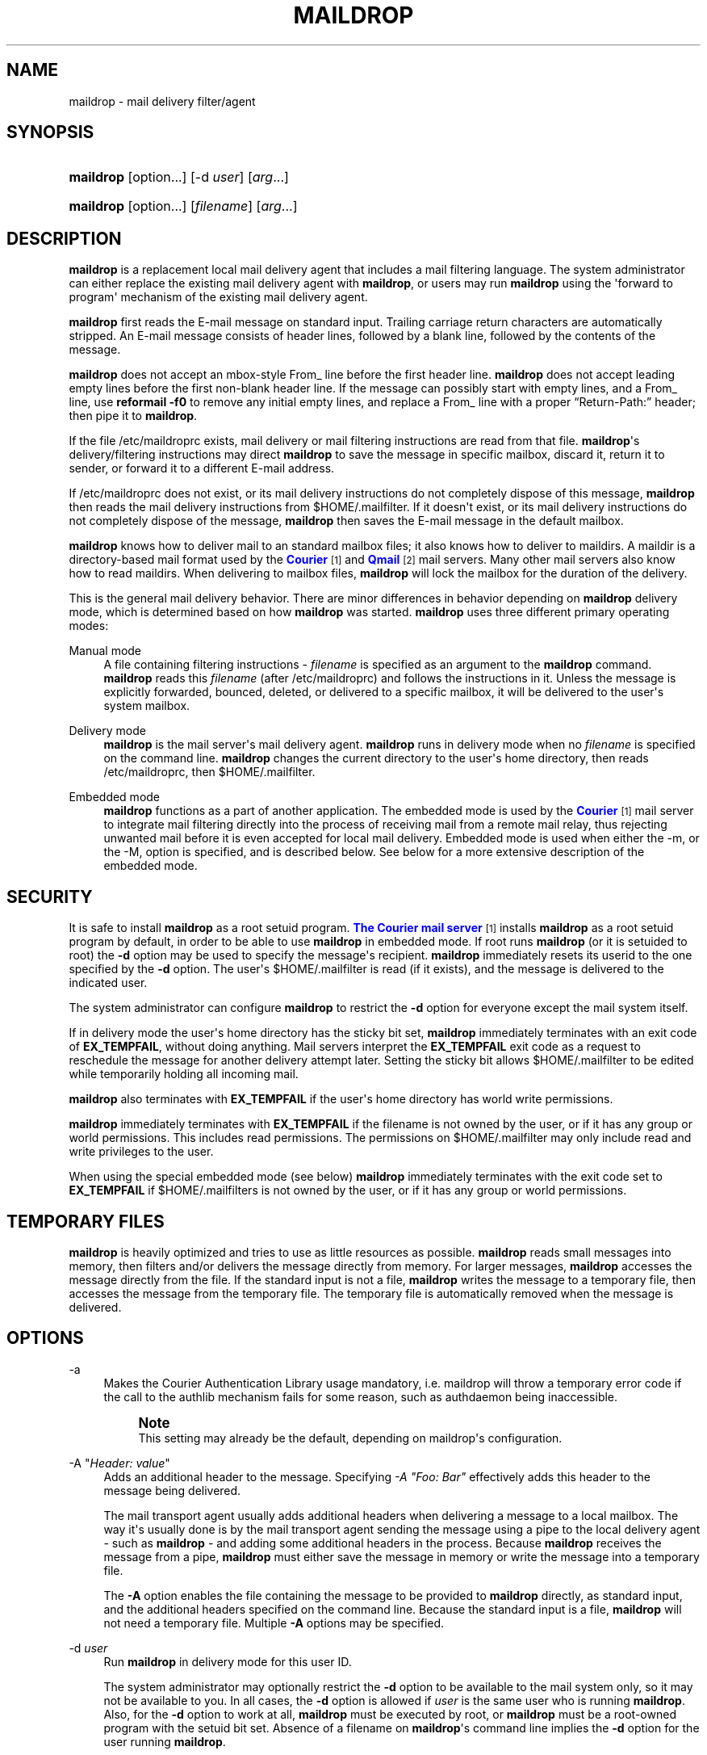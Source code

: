 '\" t
.\"<!-- Copyright 1998 - 2009 Double Precision, Inc.  See COPYING for -->
.\"<!-- distribution information. -->
.\"     Title: maildrop
.\"    Author: Sam Varshavchik
.\" Generator: DocBook XSL Stylesheets vsnapshot <http://docbook.sf.net/>
.\"      Date: 07/24/2017
.\"    Manual: Double Precision, Inc.
.\"    Source: Courier Mail Server
.\"  Language: English
.\"
.TH "MAILDROP" "1" "07/24/2017" "Courier Mail Server" "Double Precision, Inc\&."
.\" -----------------------------------------------------------------
.\" * Define some portability stuff
.\" -----------------------------------------------------------------
.\" ~~~~~~~~~~~~~~~~~~~~~~~~~~~~~~~~~~~~~~~~~~~~~~~~~~~~~~~~~~~~~~~~~
.\" http://bugs.debian.org/507673
.\" http://lists.gnu.org/archive/html/groff/2009-02/msg00013.html
.\" ~~~~~~~~~~~~~~~~~~~~~~~~~~~~~~~~~~~~~~~~~~~~~~~~~~~~~~~~~~~~~~~~~
.ie \n(.g .ds Aq \(aq
.el       .ds Aq '
.\" -----------------------------------------------------------------
.\" * set default formatting
.\" -----------------------------------------------------------------
.\" disable hyphenation
.nh
.\" disable justification (adjust text to left margin only)
.ad l
.\" -----------------------------------------------------------------
.\" * MAIN CONTENT STARTS HERE *
.\" -----------------------------------------------------------------
.SH "NAME"
maildrop \- mail delivery filter/agent
.SH "SYNOPSIS"
.HP \w'\fBmaildrop\fR\ 'u
\fBmaildrop\fR [option...] [\-d\ \fIuser\fR] [\fIarg\fR...]
.HP \w'\fBmaildrop\fR\ 'u
\fBmaildrop\fR [option...] [\fIfilename\fR] [\fIarg\fR...]
.SH "DESCRIPTION"
.PP
\fBmaildrop\fR
is a replacement local mail delivery agent that includes a mail filtering language\&. The system administrator can either replace the existing mail delivery agent with
\fBmaildrop\fR, or users may run
\fBmaildrop\fR
using the \*(Aqforward to program\*(Aq mechanism of the existing mail delivery agent\&.
.PP
\fBmaildrop\fR
first reads the E\-mail message on standard input\&. Trailing carriage return characters are automatically stripped\&. An E\-mail message consists of header lines, followed by a blank line, followed by the contents of the message\&.
.PP
\fBmaildrop\fR
does not accept an mbox\-style
From_
line before the first header line\&.
\fBmaildrop\fR
does not accept leading empty lines before the first non\-blank header line\&. If the message can possibly start with empty lines, and a
From_
line, use
\fBreformail \-f0\fR
to remove any initial empty lines, and replace a
From_
line with a proper
\(lqReturn\-Path:\(rq
header; then pipe it to
\fBmaildrop\fR\&.
.PP
If the file
/etc/maildroprc
exists, mail delivery or mail filtering instructions are read from that file\&.
\fBmaildrop\fR\*(Aqs delivery/filtering instructions may direct
\fBmaildrop\fR
to save the message in specific mailbox, discard it, return it to sender, or forward it to a different E\-mail address\&.
.PP
If
/etc/maildroprc
does not exist, or its mail delivery instructions do not completely dispose of this message,
\fBmaildrop\fR
then reads the mail delivery instructions from
$HOME/\&.mailfilter\&. If it doesn\*(Aqt exist, or its mail delivery instructions do not completely dispose of the message,
\fBmaildrop\fR
then saves the E\-mail message in the default mailbox\&.
.PP
\fBmaildrop\fR
knows how to deliver mail to an standard mailbox files; it also knows how to deliver to maildirs\&. A
maildir
is a directory\-based mail format used by the
\m[blue]\fBCourier\fR\m[]\&\s-2\u[1]\d\s+2
and
\m[blue]\fBQmail\fR\m[]\&\s-2\u[2]\d\s+2
mail servers\&. Many other mail servers also know how to read maildirs\&. When delivering to mailbox files,
\fBmaildrop\fR
will lock the mailbox for the duration of the delivery\&.
.PP
This is the general mail delivery behavior\&. There are minor differences in behavior depending on
\fBmaildrop\fR
delivery mode, which is determined based on how
\fBmaildrop\fR
was started\&.
\fBmaildrop\fR
uses three different primary operating modes:
.PP
Manual mode
.RS 4
A file containing filtering instructions \-
\fIfilename\fR
is specified as an argument to the
\fBmaildrop\fR
command\&.
\fBmaildrop\fR
reads this
\fIfilename\fR
(after
/etc/maildroprc) and follows the instructions in it\&. Unless the message is explicitly forwarded, bounced, deleted, or delivered to a specific mailbox, it will be delivered to the user\*(Aqs system mailbox\&.
.RE
.PP
Delivery mode
.RS 4
\fBmaildrop\fR
is the mail server\*(Aqs mail delivery agent\&.
\fBmaildrop\fR
runs in delivery mode when no
\fIfilename\fR
is specified on the command line\&.
\fBmaildrop\fR
changes the current directory to the user\*(Aqs home directory, then reads
/etc/maildroprc, then
$HOME/\&.mailfilter\&.
.RE
.PP
Embedded mode
.RS 4
\fBmaildrop\fR
functions as a part of another application\&. The embedded mode is used by the
\m[blue]\fBCourier\fR\m[]\&\s-2\u[1]\d\s+2
mail server to integrate mail filtering directly into the process of receiving mail from a remote mail relay, thus rejecting unwanted mail before it is even accepted for local mail delivery\&. Embedded mode is used when either the \-m, or the \-M, option is specified, and is described below\&. See below for a more extensive description of the embedded mode\&.
.RE
.SH "SECURITY"
.PP
It is safe to install
\fBmaildrop\fR
as a root setuid program\&.
\m[blue]\fBThe Courier mail server\fR\m[]\&\s-2\u[1]\d\s+2
installs
\fBmaildrop\fR
as a root setuid program by default, in order to be able to use
\fBmaildrop\fR
in embedded mode\&. If root runs
\fBmaildrop\fR
(or it is setuided to root) the
\fB\-d\fR
option may be used to specify the message\*(Aqs recipient\&.
\fBmaildrop\fR
immediately resets its userid to the one specified by the
\fB\-d\fR
option\&. The user\*(Aqs
$HOME/\&.mailfilter
is read (if it exists), and the message is delivered to the indicated user\&.
.PP
The system administrator can configure
\fBmaildrop\fR
to restrict the
\fB\-d\fR
option for everyone except the mail system itself\&.
.PP
If in delivery mode the user\*(Aqs home directory has the sticky bit set,
\fBmaildrop\fR
immediately terminates with an exit code of
\fBEX_TEMPFAIL\fR, without doing anything\&. Mail servers interpret the
\fBEX_TEMPFAIL\fR
exit code as a request to reschedule the message for another delivery attempt later\&. Setting the sticky bit allows
$HOME/\&.mailfilter
to be edited while temporarily holding all incoming mail\&.
.PP
\fBmaildrop\fR
also terminates with
\fBEX_TEMPFAIL\fR
if the user\*(Aqs home directory has world write permissions\&.
.PP
\fBmaildrop\fR
immediately terminates with
\fBEX_TEMPFAIL\fR
if the
filename
is not owned by the user, or if it has any group or world permissions\&. This includes read permissions\&. The permissions on
$HOME/\&.mailfilter
may only include read and write privileges to the user\&.
.PP
When using the special embedded mode (see below)
\fBmaildrop\fR
immediately terminates with the exit code set to
\fBEX_TEMPFAIL\fR
if
$HOME/\&.mailfilters
is not owned by the user, or if it has any group or world permissions\&.
.SH "TEMPORARY FILES"
.PP
\fBmaildrop\fR
is heavily optimized and tries to use as little resources as possible\&.
\fBmaildrop\fR
reads small messages into memory, then filters and/or delivers the message directly from memory\&. For larger messages,
\fBmaildrop\fR
accesses the message directly from the file\&. If the standard input is not a file,
\fBmaildrop\fR
writes the message to a temporary file, then accesses the message from the temporary file\&. The temporary file is automatically removed when the message is delivered\&.
.SH "OPTIONS"
.PP
\-a
.RS 4
Makes the
Courier
Authentication Library usage mandatory, i\&.e\&. maildrop will throw a temporary error code if the call to the authlib mechanism fails for some reason, such as authdaemon being inaccessible\&.
.if n \{\
.sp
.\}
.RS 4
.it 1 an-trap
.nr an-no-space-flag 1
.nr an-break-flag 1
.br
.ps +1
\fBNote\fR
.ps -1
.br
This setting may already be the default, depending on maildrop\*(Aqs configuration\&.
.sp .5v
.RE
.RE
.PP
\-A "\fIHeader: value\fR"
.RS 4
Adds an additional header to the message\&. Specifying
\fI\-A "Foo: Bar"\fR
effectively adds this header to the message being delivered\&.
.sp
The mail transport agent usually adds additional headers when delivering a message to a local mailbox\&. The way it\*(Aqs usually done is by the mail transport agent sending the message using a pipe to the local delivery agent \- such as
\fBmaildrop\fR
\- and adding some additional headers in the process\&. Because
\fBmaildrop\fR
receives the message from a pipe,
\fBmaildrop\fR
must either save the message in memory or write the message into a temporary file\&.
.sp
The
\fB\-A\fR
option enables the file containing the message to be provided to
\fBmaildrop\fR
directly, as standard input, and the additional headers specified on the command line\&. Because the standard input is a file,
\fBmaildrop\fR
will not need a temporary file\&. Multiple
\fB\-A\fR
options may be specified\&.
.RE
.PP
\-d \fIuser\fR
.RS 4
Run
\fBmaildrop\fR
in delivery mode for this user ID\&.
.sp
The system administrator may optionally restrict the
\fB\-d\fR
option to be available to the mail system only, so it may not be available to you\&. In all cases, the
\fB\-d\fR
option is allowed if
\fIuser\fR
is the same user who is running
\fBmaildrop\fR\&. Also, for the
\fB\-d\fR
option to work at all,
\fBmaildrop\fR
must be executed by root, or
\fBmaildrop\fR
must be a root\-owned program with the setuid bit set\&. Absence of a
filename
on
\fBmaildrop\fR\*(Aqs command line implies the
\fB\-d\fR
option for the user running
\fBmaildrop\fR\&.
.sp
If
\fB\-d\fR
is not specified, the first argument following all the options is a name of the file containing filtering instructions\&. The remaining arguments, if any, are assigned to the variables
\fI$1\fR,
\fI$2\fR, and so on (see
\m[blue]\fB"Environment"\fR\m[]\&\s-2\u[3]\d\s+2
and
\m[blue]\fB"Variable substitution"\fR\m[]\&\s-2\u[4]\d\s+2)\&.
.RE
.PP
\-f \fIaddress\fR
.RS 4
Sets the FROM variable (message envelope sender) to
\fIaddress\fR\&. The system administrator may optionally disable the
\fB\-f\fR
option for users, so it may not be available to you\&.
.RE
.PP
\-m
.RS 4
Run
\fBmaildrop\fR
in embedded mode\&. It\*(Aqs possible to use both the
\fB\-m\fR, and the
\fB\-d\fR
options, but it doesn\*(Aqt make much sense to do so\&. Even if you really wanted to run your message through someone else\*(Aqs
\&.mailfilter, that
\&.mailfilter
probably has at least one instruction which is not allowed in the embedded mode\&.
.sp
The
filename
argument to
\fBmaildrop\fR
should be specified\&.
filename
is a file that includes filtering instructions to be processed in embedded mode\&. The
\-m
option is used for debugging filter files which are later placed in
$HOME/\&.mailfilters, and used with the
\fB\-M\fR
option\&.
.RE
.PP
\-M \fIfilterfile\fR
.RS 4
Run
\fBmaildrop\fR
in a special embedded mode\&. The
\fB\-d\fR
option is implied when
\fB\-M\fR
is used, and if absent it defaults to the userid running
\fBmaildrop\fR\&.
.sp
All the requirements for the
\fB\-d\fR
option apply\&.
\fBmaildrop\fR
must either be executed by root, or the
\fBmaildrop\fR
program must be owned by root with the setuid bit set\&.
\fBmaildrop\fR
immediately gives up root privileges by changing its user ID to the one specified by
\fB\-d\fR, then reads
$HOME/\&.mailfilters/\fIfilterfile\fR\&. For security reasons the name of the file may not begin with a slash or include periods\&.
\fBmaildrop\fR
is very paranoid: both
$HOME/\&.mailfilters, and
$HOME/\&.mailfilters/\fIfilterfile\fR
must be owned by the user, and may not have any group or world permissions\&.
.sp
The
\fB\-M\fR
option allows for some friendly cooperation between the user running the application, and the user who provides a filter for the embedded mode\&. The user running the application can use someone else\*(Aqs canned filter and be assured that the filter is not going to run amok and start sending mail or create files all over the place\&. The user who provides the filter can be assured that the environment variables are clean, and that there are no surprises\&.
.sp
\fBmaildrop\fR
supports the concept of "default" filter files\&. If the file specified by the
\fB\-M\fR
option cannot be found in
$HOME/\&.mailfilters,
\fBmaildrop\fR
will try to open
$HOME/\&.mailfilters/\fIfilterfileprefix\fR\-default\&.
\fIfilterfileprefix\fR
is the initial part of
\fIfilterfile\fR
up until the last \*(Aq\-\*(Aq character in
\fIfilterfile\fR\&.
.sp
If
$HOME/\&.mailfilters/\fIfilterfileprefix\fR\-default
does not exist, and there are any other dashes left in
\fIfilterfileprefix\fR, maildrop removes the last dash and everything following it, then tries again\&.
.sp
As a last resort
\fBmaildrop\fR
tries to open
$HOME/\&.mailfilters/default\&.
.sp
For example, if the parameter to the
\fB\-M\fR
option is
\fImailfilter\-lists\-maildrop\fR,
\fBmaildrop\fR
will try to open the following files, in order:
.sp .if n \{\ .RS 4 .\} .nf $HOME/\&.mailfilters/mailfilter\-lists\-maildrop $HOME/\&.mailfilters/mailfilter\-lists\-maildrop\-default $HOME/\&.mailfilters/mailfilter\-lists\-default $HOME/\&.mailfilters/mailfilter\-default $HOME/\&.mailfilters/default .fi .if n \{\ .RE .\}
.sp
Note that
\fBmaildrop\fR
looks for \-default files ONLY if
\fB\-M\fR
is used\&.
.RE
.PP
\-D \fIuuu/ggg\fR
.RS 4
This option is reserved for use by the version of
\fBmaildrop\fR
that comes integrated with the
\m[blue]\fBCourier mail server\fR\m[]\&\s-2\u[1]\d\s+2\&.
.RE
.PP
\-V \fIlevel\fR
.RS 4
Initialize the
\fIVERBOSE\fR
variable to
\fIlevel\fR\&. Because
\fBmaildrop\fR
parses the entire file before running it, this option is used to produce debugging output in the parsing phase\&. Otherwise, if
filename
has syntax errors, then no debugging output is possible because the
\fIVERBOSE\fR
variable is not yet set\&.
.sp
\fB\-V\fR
is ignored when
\fBmaildrop\fR
runs in delivery mode\&.
.RE
.PP
\-w \fIN\fR
.RS 4
The
\fB\-w N\fR
option places a warning message into the maildir if the maildir has a quota setting, and after the message was successfully delivered the maildir was at least
\fIN\fR
percent full\&.
.RE
.PP
\-W \fIfilename\fR
.RS 4
Copy the warning message from
\fIfilename\fR, or from
/etc/quotawarnmsg
if this option is not specified, with the addition of the "Date:" and "Message\-Id:" headers\&. The warning is repeated every 24 hours (at least), until the maildir drops below
\fIN\fR
percent full\&.
.RE
.PP
\-t \fIsocket\fR
.RS 4
This option is available if maildrop is compiled with optional Dovecot authentication support\&.
\fIsocket\fR
specifies the location of Dovecot master authentication socket, for example
/var/run/dovecot/auth\-master\&.
.RE
.SH "DELIVERY MODE"
.PP
If a
filename
is not specified on the command line, or if the
\fB\-d\fR
option is used,
\fBmaildrop\fR
will run in delivery mode\&. In delivery mode,
\fBmaildrop\fR
changes to the home directory of the user specified by the
\fB\-d\fR
option (or the user who is running
\fBmaildrop\fR
if the
\fB\-d\fR
option was not given) and reads
$HOME/\&.mailfilter
for filtering instructions\&.
$HOME/\&.mailfilter
must be owned by the user, and have no group or global permissions (\fBmaildrop\fR
terminates if it does)\&.
.PP
If
$HOME/\&.mailfilter
does not exist,
\fBmaildrop\fR
will simply deliver the message to the user\*(Aqs mailbox\&.
.PP
If the file
/etc/maildroprc
exists,
\fBmaildrop\fR
reads filtering instructions from this file first, before reading
$HOME/\&.mailfilter\&. This allows the system administrator to provide global filtering instructions for all users\&.
.if n \{\
.sp
.\}
.RS 4
.it 1 an-trap
.nr an-no-space-flag 1
.nr an-break-flag 1
.br
.ps +1
\fBNote\fR
.ps -1
.br
.PP
/etc/maildroprc
is read only in delivery mode\&.
.sp .5v
.RE
.SH "VIRTUAL ACCOUNTS"
.PP
The
\fB\-d\fR
option can also specify a name of a virtual account or mailbox\&. See the
\fBmakeuserdb\fR(1)
manual page in the
Courier
Authentication library\*(Aqs documentation for more information\&.
.SH "EMBEDDED MODE"
.PP
The embedded mode is used when
\fBmaildrop\fR\*(Aqs filtering abilities are desired, but no actual mail delivery is needed\&. In embedded mode
\fBmaildrop\fR
is executed by another application, and
\m[blue]\fBis passed the \(hym or the \(hyM option\&.\fR\m[]\&\s-2\u[5]\d\s+2
\fBmaildrop\fR
reads the message, then runs the filtering rules specified in
filename\&.
.PP
filename
may contain any filtering instructions EXCEPT the following:
.PP
` \&.\&.\&. `
.RS 4
Text strings delimited by back\-tick characters (run shell command) are not allowed\&.
.RE
.PP
\m[blue]\fBcc\fR\m[]\&\s-2\u[6]\d\s+2
.RS 4
The
\fBcc\fR
command is not allowed in embedded mode\&.
.RE
.PP
\m[blue]\fBdotlock\fR\m[]\&\s-2\u[7]\d\s+2
.RS 4
The
\fBdotlock\fR
command is not allowed in embedded mode\&.
.RE
.PP
\m[blue]\fBflock\fR\m[]\&\s-2\u[8]\d\s+2
.RS 4
The
\fBflock\fR
command is not allowed in embedded mode\&.
.RE
.PP
\m[blue]\fBgdbmopen\fR\m[]\&\s-2\u[9]\d\s+2
.RS 4
In embedded mode, GDBM databases may be opened only for reading\&.
.RE
.PP
\m[blue]\fBlog\fR\m[]\&\s-2\u[10]\d\s+2
.RS 4
The
\fBlog\fR
command is not allowed in embedded mode\&.
.RE
.PP
\m[blue]\fBlogfile\fR\m[]\&\s-2\u[10]\d\s+2
.RS 4
The
\fBlogfile\fR
command is not allowed in embedded mode\&.
.RE
.PP
\m[blue]\fBsystem\fR\m[]\&\s-2\u[11]\d\s+2
.RS 4
The
\fBsystem\fR
command is not allowed in embedded mode\&.
.RE
.PP
\m[blue]\fBto\fR\m[]\&\s-2\u[12]\d\s+2
.RS 4
The
\fBto\fR
command is not allowed in embedded mode\&.
.RE
.PP
\m[blue]\fBxfilter\fR\m[]\&\s-2\u[13]\d\s+2
.RS 4
The
\fBxfilter\fR
command is not allowed in embedded mode\&.
.RE
.PP
Normally when the
filename
does not explicitly delivers a message,
\fBmaildrop\fR
will deliver the message to the user\*(Aqs default mailbox\&. This is also disabled in embedded mode\&.
.PP
The
filename
may communicate with the parent application by using the
\m[blue]\fBecho\fR\m[]\&\s-2\u[14]\d\s+2
statement and the
\fIEXITCODE\fR
environment variable\&.
.SS "/etc/maildroprcs"
.PP
If
\fBmaildrop\fR
encounters an
\m[blue]\fBinclude\fR\m[]\&\s-2\u[15]\d\s+2
statement where the filename starts with
/etc/maildroprcs/, the normal restrictions for the embedded mode are suspended while executing the filter file in the
/etc/maildroprcs
directory\&. The restrictions are also suspended for any additional filter files that are included from
/etc/maildroprcs\&. The restrictions resume once
\fBmaildrop\fR
finishes executing the file from
/etc/maildroprcs\&.
.PP
This allows the system administrator to have a controlled environment for running external commands (via the backticks, the
\m[blue]\fBsystem\fR\m[]\&\s-2\u[11]\d\s+2
or the
\m[blue]\fBxfilter\fR\m[]\&\s-2\u[13]\d\s+2
commands)\&.
.PP
The name of the file may not contain any periods (so that a creative individual can\*(Aqt write
\fIinclude "/etc/maildroprcs/\&.\&./\&.\&./home/user/recipe"\fR)\&.
.PP
Before executing the commands in the
/etc/maildroprcs
file,
\fBmaildrop\fR
automatically resets the following variables to their initial values:
\fIDEFAULT\fR,
\fIHOME\fR,
\fILOCKEXT\fR,
\fILOCKSLEEP\fR,
\fILOCKTIMEOUT\fR,
\fILOCKREFRESH\fR,
\fILOGNAME\fR,
\fIPATH\fR,
\fISENDMAIL\fR, and
\fISHELL\fR\&. Please note that the previous values of these variables (if they were changed) will NOT be restored once
\fBmaildrop\fR
finishes executing the commands from
/etc/maildroprcs\&.
.SH "WATCHDOG TIMER"
.PP
\fBmaildrop\fR
has a watchdog timer that attempts to abort runaway filtering\&. If filtering is not complete within a predefined time interval (defined by the system administrator, usually five minutes),
\fBmaildrop\fR
terminates\&.
.SH "FILES"
.PP
/etc/passwd
.RS 4
Sets user\*(Aqs home directory, and related variables\&. If NIS/YP is install, that will be used as well\&.
.RE
.PP
/etc/maildroprc
.RS 4
Global filtering instructions for delivery mode\&.
.RE
.PP
/var/mail
.RS 4
System mailbox (actual directory defined by the system administrator)\&.
.RE
.PP
/usr/sbin/sendmail
.RS 4
Program to forward mail (exact program defined by the system administrator)\&.
.RE
.PP
$HOME/\&.mailfilter
.RS 4
Filtering instructions in delivery mode\&.
.RE
.PP
$HOME/\&.mailfilters
.RS 4
Directory containing files used in special embedded mode\&.
.RE
.SH "SEE ALSO"
.PP
\m[blue]\fB\fBlockmail\fR(1)\fR\m[]\&\s-2\u[16]\d\s+2,
\m[blue]\fB\fBmaildropfilter\fR(7)\fR\m[]\&\s-2\u[17]\d\s+2,
\m[blue]\fB\fBmakedat\fR(1)\fR\m[]\&\s-2\u[18]\d\s+2,
\m[blue]\fB\fBmaildropgdbm\fR(7)\fR\m[]\&\s-2\u[9]\d\s+2,
\m[blue]\fB\fBmaildropex\fR(7)\fR\m[]\&\s-2\u[19]\d\s+2,
\m[blue]\fB\fBreformail\fR(1)\fR\m[]\&\s-2\u[20]\d\s+2,
\m[blue]\fB\fBmakemime\fR(1)\fR\m[]\&\s-2\u[21]\d\s+2,
\m[blue]\fB\fBreformime\fR(1)\fR\m[]\&\s-2\u[22]\d\s+2,
\fBegrep\fR(1),
\fBgrep\fR(1), ,
\m[blue]\fB\fBcourier\fR(8)\fR\m[]\&\s-2\u[23]\d\s+2,
\fBsendmail\fR(8),
\m[blue]\fBhttp://www\&.qmail\&.org\fR\m[]\&.
.SH "AUTHOR"
.PP
\fBSam Varshavchik\fR
.RS 4
Author
.RE
.SH "NOTES"
.IP " 1." 4
Courier
.RS 4
\%http://www.courier-mta.org
.RE
.IP " 2." 4
Qmail
.RS 4
\%http://www.qmail.org
.RE
.IP " 3." 4
"Environment"
.RS 4
\%http://www.courier-mta.org/maildrop/maildropfilter.html#environment
.RE
.IP " 4." 4
"Variable substitution"
.RS 4
\%http://www.courier-mta.org/maildrop/maildropfilter.html#varsubst
.RE
.IP " 5." 4
is passed the \(hym or the \(hyM option.
.RS 4
\%http://www.courier-mta.org/maildrop/#options
.RE
.IP " 6." 4
cc
.RS 4
\%http://www.courier-mta.org/maildrop/maildropfilter.html#cc
.RE
.IP " 7." 4
dotlock
.RS 4
\%http://www.courier-mta.org/maildrop/maildropfilter.html#dotlock
.RE
.IP " 8." 4
flock
.RS 4
\%http://www.courier-mta.org/maildrop/maildropfilter.html#flock
.RE
.IP " 9." 4
gdbmopen
.RS 4
\%http://www.courier-mta.org/maildrop/maildropgdbm.html
.RE
.IP "10." 4
log
.RS 4
\%http://www.courier-mta.org/maildrop/maildropfilter.html#log
.RE
.IP "11." 4
system
.RS 4
\%http://www.courier-mta.org/maildrop/maildropfilter.html#system
.RE
.IP "12." 4
to
.RS 4
\%http://www.courier-mta.org/maildrop/maildropfilter.html#to
.RE
.IP "13." 4
xfilter
.RS 4
\%http://www.courier-mta.org/maildrop/maildropfilter.html#xfilter
.RE
.IP "14." 4
echo
.RS 4
\%http://www.courier-mta.org/maildrop/maildropfilter.html#echo
.RE
.IP "15." 4
include
.RS 4
\%http://www.courier-mta.org/maildrop/maildropfilter.html#include
.RE
.IP "16." 4
\fBlockmail\fR(1)
.RS 4
\%http://www.courier-mta.org/maildrop/lockmail.html
.RE
.IP "17." 4
\fBmaildropfilter\fR(7)
.RS 4
\%http://www.courier-mta.org/maildrop/maildropfilter.html
.RE
.IP "18." 4
\fBmakedat\fR(1)
.RS 4
\%http://www.courier-mta.org/maildrop/makedat.html
.RE
.IP "19." 4
\fBmaildropex\fR(7)
.RS 4
\%http://www.courier-mta.org/maildrop/maildropex.html
.RE
.IP "20." 4
\fBreformail\fR(1)
.RS 4
\%http://www.courier-mta.org/maildrop/reformail.html
.RE
.IP "21." 4
\fBmakemime\fR(1)
.RS 4
\%http://www.courier-mta.org/maildrop/makemime.html
.RE
.IP "22." 4
\fBreformime\fR(1)
.RS 4
\%http://www.courier-mta.org/maildrop/reformime.html
.RE
.IP "23." 4
\fBcourier\fR(8)
.RS 4
\%http://www.courier-mta.org/maildrop/courier.html
.RE
